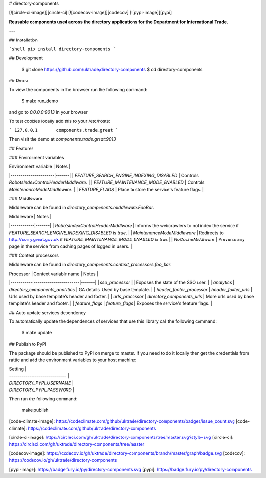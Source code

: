 # directory-components

[![circle-ci-image]][circle-ci]
[![codecov-image]][codecov]
[![pypi-image]][pypi]

**Reusable components used across the directory applications for the Department for International Trade.**

---

## Installation

```shell
pip install directory-components
```

## Development

    $ git clone https://github.com/uktrade/directory-components
    $ cd directory-components


## Demo

To view the components in the browser run the following command:

    $ make run_demo

and go to `0.0.0.0:9013` in your browser

To test cookies locally add this to your /etc/hosts:

```
127.0.0.1       components.trade.great
```

Then visit the demo at `components.trade.great:9013`

## Features

### Environment variables

| Environment variable | Notes |
|----------------------|-------|
| `FEATURE_SEARCH_ENGINE_INDEXING_DISABLED` | Controls `RobotsIndexControlHeaderMiddlware`. |
| `FEATURE_MAINTENANCE_MODE_ENABLED` | Controls `MaintenanceModeMiddleware`. |
| `FEATURE_FLAGS` | Place to store the service's feature flags. |

### Middleware

Middleware can be found in `directory_components.middleware.FooBar`.

| Middleware | Notes |
|------------|-------|
| `RobotsIndexControlHeaderMiddlware` | Informs the webcrawlers to not index the service if `FEATURE_SEARCH_ENGINE_INDEXING_DISABLED` is `true`. |
| `MaintenanceModeMiddleware` | Redirects to http://sorry.great.gov.uk if `FEATURE_MAINTENANCE_MODE_ENABLED` is `true`.|
| `NoCacheMiddlware` | Prevents any page in the service from caching pages of logged in users. |

### Context processors

Middleware can be found in `directory_components.context_processors.foo_bar`.

| Processor | Context variable name | Notes |
|-----------|-----------------------|-------|
| `sso_processor` | | Exposes the state of the SSO user. |
| `analytics` | `directory_components_analytics` | GA details. Used by base template. |
| `header_footer_processor` | `header_footer_urls` | Urls used by base template's header and footer. |
| `urls_processor` | `directory_components_urls` | More urls used by base template's header and footer. |
| `feature_flags` | `feature_flags` | Exposes the service's feature flags. |

## Auto update services dependency

To automatically update the dependences of services that use this library call the following command:

    $ make update

## Publish to PyPI

The package should be published to PyPI on merge to master. If you need to do it locally then get the credentials from rattic and add the environment variables to your host machine:

| Setting                      |
| ----------------------------- |
| `DIRECTORY_PYPI_USERNAME`     |
| `DIRECTORY_PYPI_PASSWORD`     |


Then run the following command:

    make publish


[code-climate-image]: https://codeclimate.com/github/uktrade/directory-components/badges/issue_count.svg
[code-climate]: https://codeclimate.com/github/uktrade/directory-components

[circle-ci-image]: https://circleci.com/gh/uktrade/directory-components/tree/master.svg?style=svg
[circle-ci]: https://circleci.com/gh/uktrade/directory-components/tree/master

[codecov-image]: https://codecov.io/gh/uktrade/directory-components/branch/master/graph/badge.svg
[codecov]: https://codecov.io/gh/uktrade/directory-components

[pypi-image]: https://badge.fury.io/py/directory-components.svg
[pypi]: https://badge.fury.io/py/directory-components


